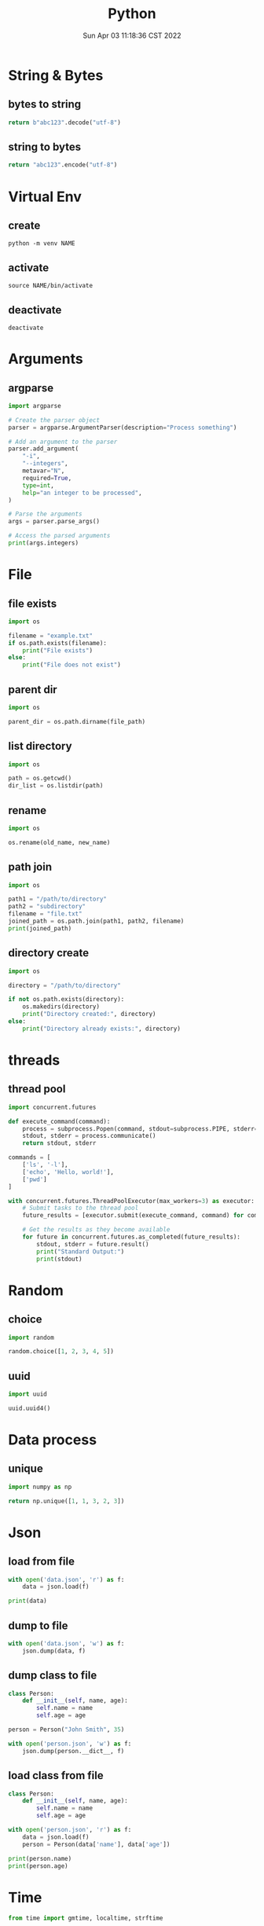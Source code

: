 #+TITLE: Python
#+date: Sun Apr 03 11:18:36 CST 2022
#+categories[]: programming_languages
#+tags[]: python
#+summary: Python


* String & Bytes
** bytes to string
#+begin_src python
return b"abc123".decode("utf-8")
#+end_src

#+RESULTS:
: abc123
** string to bytes
#+begin_src python
return "abc123".encode("utf-8")
#+end_src

#+RESULTS:
: b'abc123'

* Virtual Env

** create
#+begin_src shell
python -m venv NAME
#+end_src

** activate
#+begin_src shell
source NAME/bin/activate
#+end_src

** deactivate
#+begin_src shel
deactivate
#+end_src


* Arguments

** argparse
#+begin_src python
  import argparse

  # Create the parser object
  parser = argparse.ArgumentParser(description="Process something")

  # Add an argument to the parser
  parser.add_argument(
      "-i",
      "--integers",
      metavar="N",
      required=True,
      type=int,
      help="an integer to be processed",
  )

  # Parse the arguments
  args = parser.parse_args()

  # Access the parsed arguments
  print(args.integers)
#+end_src

* File

** file exists
#+begin_src python
import os

filename = "example.txt"
if os.path.exists(filename):
    print("File exists")
else:
    print("File does not exist")
#+end_src

** parent dir
#+begin_src python
import os

parent_dir = os.path.dirname(file_path)
#+end_src


** list directory
#+begin_src python
import os

path = os.getcwd()
dir_list = os.listdir(path)
#+end_src


** rename
#+begin_src python
import os

os.rename(old_name, new_name)
#+end_src

** path join
#+begin_src python
import os

path1 = "/path/to/directory"
path2 = "subdirectory"
filename = "file.txt"
joined_path = os.path.join(path1, path2, filename)
print(joined_path)
#+end_src

** directory create
#+begin_src python
import os

directory = "/path/to/directory"

if not os.path.exists(directory):
    os.makedirs(directory)
    print("Directory created:", directory)
else:
    print("Directory already exists:", directory)
#+end_src

* threads

** thread pool
#+begin_src python
import concurrent.futures

def execute_command(command):
    process = subprocess.Popen(command, stdout=subprocess.PIPE, stderr=subprocess.PIPE, text=True)
    stdout, stderr = process.communicate()
    return stdout, stderr

commands = [
    ['ls', '-l'],
    ['echo', 'Hello, world!'],
    ['pwd']
]

with concurrent.futures.ThreadPoolExecutor(max_workers=3) as executor:
    # Submit tasks to the thread pool
    future_results = [executor.submit(execute_command, command) for command in commands]

    # Get the results as they become available
    for future in concurrent.futures.as_completed(future_results):
        stdout, stderr = future.result()
        print("Standard Output:")
        print(stdout)
#+end_src

* Random
** choice
#+begin_src python
import random

random.choice([1, 2, 3, 4, 5])
#+end_src
** uuid
#+begin_src python
import uuid

uuid.uuid4()
#+end_src

* Data process
** unique
#+begin_src python
import numpy as np

return np.unique([1, 1, 3, 2, 3])
#+end_src


* Json

** load from file
#+begin_src python
with open('data.json', 'r') as f:
    data = json.load(f)

print(data)
#+end_src

** dump to file

#+begin_src python
with open('data.json', 'w') as f:
    json.dump(data, f)
#+end_src


** dump class to file
#+begin_src python
class Person:
    def __init__(self, name, age):
        self.name = name
        self.age = age

person = Person("John Smith", 35)

with open('person.json', 'w') as f:
    json.dump(person.__dict__, f)
#+end_src


** load class from file

#+begin_src python
class Person:
    def __init__(self, name, age):
        self.name = name
        self.age = age

with open('person.json', 'r') as f:
    data = json.load(f)
    person = Person(data['name'], data['age'])

print(person.name)
print(person.age)
#+end_src

* Time
#+begin_src python
from time import gmtime, localtime, strftime

def print_gmtime():
    strftime("%a, %d %b %Y %H:%M:%S +0000", gmtime())

def print_localtime():
    return strftime("%a, %d %b %Y %H:%M:%S +0000", localtime())
#+end_src

#+RESULTS:
: None

** duration
#+begin_src python
import time
start_time = time.perf_counter()
end_time = time.perf_counter()
elapsed_time = end_time - start_time
print(elapsed_time * 1000, "ms")
#+end_src

#+RESULTS:
: 0.00015999830793589354


* socket

** server
#+begin_src python
# Echo server program
import socket
from time import gmtime, strftime

HOST = '127.0.0.1'                 # Symbolic name meaning all available interfaces
PORT = 50007              # Arbitrary non-privileged port
with socket.socket(socket.AF_INET, socket.SOCK_STREAM) as s:
    s.bind((HOST, PORT))
    s.listen(1)
    conn, addr = s.accept()
    with conn:
        print('Connected by', addr)
        while True:
            data = conn.recv(1024)
            print(strftime("%a, %d %b %Y %H:%M:%S +0000", gmtime()) + "receive: " + str(data))
            if not data: break
            conn.sendall(data)
#+end_src

** client
#+begin_src python
# Echo client program
import socket
import time

HOST = '127.0.0.1'    # The remote host
PORT = 50007              # The same port as used by the server
with socket.socket(socket.AF_INET, socket.SOCK_STREAM) as s:
    s.connect((HOST, PORT))
    while True:
        s.sendall(b'Hello, world')
        data = s.recv(1024)
        print('Received', repr(data))
        time.sleep(1)
#+end_src

* class
** super
 + 理论上 =super()= 可以直接 call 嗷, 返回父类
   - 调用父类函数时候, self指向的是子类

 + 多继承的时候, 直接 =super().func()= 会从 mro 中, 从第二个找拥有 =func()= 的类
   - 如果使用 =super(clazz, self).func()= 则会从 clazz.mro 中的第二个类开始找
** enum
#+begin_src python
from enum import Enum

class Color(Enum):
    RED = 1
    GREEN = 2
    BLUE = 3

print(Color.RED)         # Output: Color.RED
print(Color.GREEN)       # Output: Color.GREEN
print(Color.BLUE)        # Output: Color.BLUE

print(Color.RED.value)   # Output: 1
print(Color.GREEN.value) # Output: 2
print(Color.BLUE.value)  # Output: 3
#+end_src


* plot

- networkx \rightarrow graphviz

** networkx to graphviz

#+begin_src python
import graphviz
import networkx as nx

G = nx.DiGraph()
# G.add_node(u)
# G.add_edge(u, v, label=label)
A = nx.nx_agraph.to_agraph(G)
A.layout("dot")
A.draw('graph.pdf')
#+end_src

** colormesh (heatmap)
#+begin_src python
import matplotlib.pyplot as plt
import numpy as np

# generate 2 2d grids for the x & y bounds
y, x = np.meshgrid(np.linspace(-3, 3, 100), np.linspace(-3, 3, 100))

z = (1 - x / 2. + x ** 5 + y ** 3) * np.exp(-x ** 2 - y ** 2)
# x and y are bounds, so z should be the value *inside* those bounds.
# Therefore, remove the last value from the z array.
z = z[:-1, :-1]
z_min, z_max = -np.abs(z).max(), np.abs(z).max()

fig, ax = plt.subplots()

c = ax.pcolormesh(x, y, z, cmap='RdBu', vmin=z_min, vmax=z_max)
ax.set_title('pcolormesh')
# set the limits of the plot to the limits of the data
ax.axis([x.min(), x.max(), y.min(), y.max()])
fig.colorbar(c, ax=ax)

plt.show()
#+end_src

** standard deviation / std / error bar
#+begin_src python
import matplotlib.pyplot as plt

plt.errorbar(x, y_mean, y_std, linestyle='None', marker='^')
#+end_src


** dot
- example
#+begin_src example
digraph {
  rankdir=LR;
  node [shape=ellipse];
  edge [color=red];

  A [label="Start"];
  B [label="Read input"];
  C [label="Process input"];
  D [label="Write output"];
  E [label="Stop"];

  A -> B;
  B -> C;
  C -> D [label="Yes"];
  D -> E;
  C -> E [label="No"];

  {rank=same; B C}
}
#+end_src


*** cli
#+begin_src shell
dot -Tpng -Kdot -odot.png example.dot
#+end_src

* pandas

** from list
#+begin_src python
import pandas as pd

df = pd.DataFrame(
    [["wyy", "Pad Gra Paow", 80, "good", "2023-06-05 Mon"]],
    columns=["reviewer", "dish", "score", "comment", "date"],
)
#+end_src

** to json

#+begin_src python
import pandas as pd

df = pd.DataFrame(
    [["wyy", "Pad Gra Paow", 80, "good", "2023-06-05 Mon"]],
    columns=["reviewer", "dish", "score", "comment", "date"],
)

return df.to_json(orient='split', force_ascii=False) # use unicode
#+end_src

** groupby
#+begin_src python
df = df[["restaurant", "score"]].groupby('restaurant').mean()
#+end_src

*** count
#+begin_src python
review_df[["reviewer"]].groupby("reviewer").size().sort_values(ascending=False)
#+end_src

** unique
#+begin_src python
pd.unique(review_df["restaurant"])
#+end_src


** reverse
#+begin_src python
df = df.iloc[::-1]
#+end_src


** to markdown
#+begin_src python
import pandas as pd

df = pd.DataFrame(
    [["wyy", "Pad Gra Paow", 80, "good", "2023-06-05 Mon"]],
    columns=["reviewer", "dish", "score", "comment", "date"],
)
return df.to_markdown()
#+end_src

** concat
#+begin_src python
import pandas as pd

pd.concat([data1, data2])
#+end_src

*** horizontal
#+begin_src python
import pandas as pd

pd.concat([data1, data2], axis=1)
#+end_src

** reset index
#+begin_src python
import pandas as pd

pd.concat([...]).reset_index(drop=True)
#+end_src

** for loop/iterate
#+begin_src python
import pandas as pd

df = pd.DataFrame({'c1': [10, 11, 12], 'c2': [100, 110, 120]})
df = df.reset_index()  # make sure indexes pair with number of rows

for index, row in df.iterrows():
    print(index, row)
#+end_src

** convert to numeric
#+begin_src python
df['score'] = pd.to_numeric(df['score'])
#+end_src

** drop
#+begin_src python
df.drop(index='cow', columns='small')
#+end_src

* numpy

** percent
#+begin_src python
import numpy as np
np.percentile(arr, 99.9)
#+end_src

** std
#+begin_src python
import numpy as np
np.std(array)
#+end_src


* type

** return void
#+begin_src python
def func() -> None:
    return
#+end_src

* regex
#+begin_src python
import re

re.sub('[a-z]+@', 'ABC@', s, 2)
#+end_src
